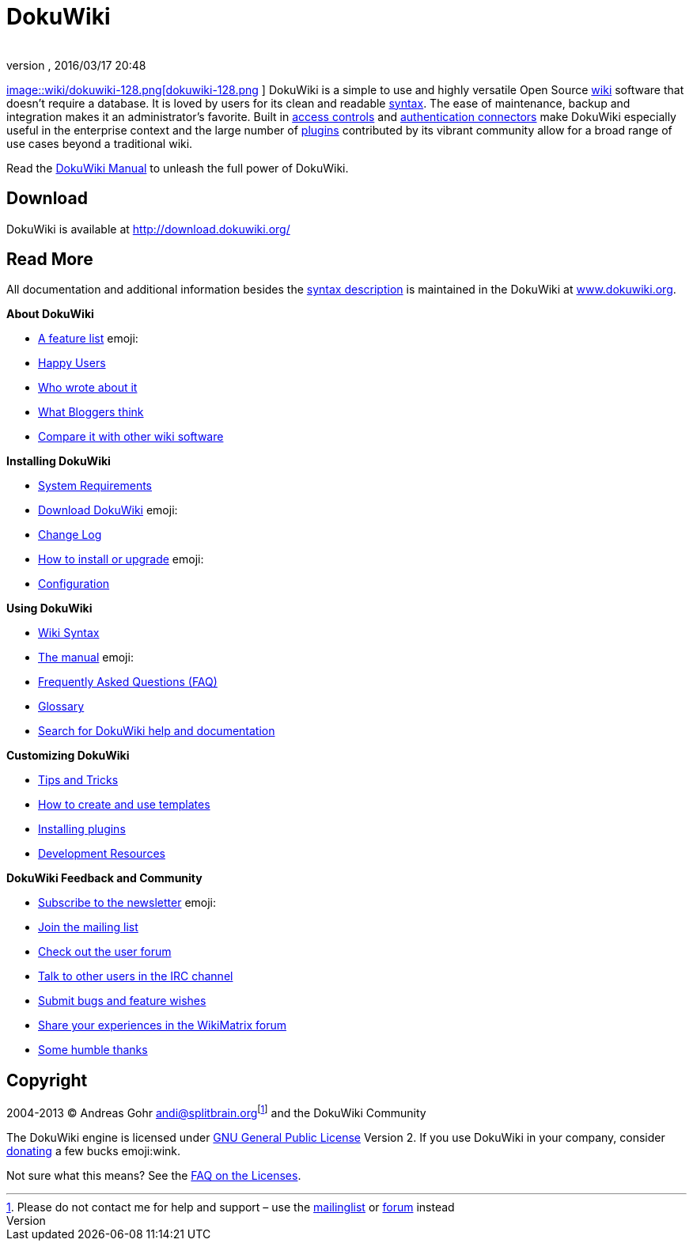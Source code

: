= DokuWiki
:author: 
:revnumber: 
:revdate: 2016/03/17 20:48
:relfileprefix: ../
:imagesdir: ..
ifdef::env-github,env-browser[:outfilesuffix: .adoc]


link:http://www.dokuwiki.org/wiki%3Adokuwiki[
image::wiki/dokuwiki-128.png[dokuwiki-128.png,with="",height="",align="left"]
] DokuWiki is a simple to use and highly versatile Open Source link:http://en.wikipedia.org/wiki/wiki[wiki] software that doesn't require a database. It is loved by users for its clean and readable <<wiki/syntax#,syntax>>. The ease of maintenance, backup and integration makes it an administrator's favorite. Built in link:http://www.dokuwiki.org/acl[access controls] and link:http://www.dokuwiki.org/auth[authentication connectors] make DokuWiki especially useful in the enterprise context and the large number of link:http://www.dokuwiki.org/plugins[plugins] contributed by its vibrant community allow for a broad range of use cases beyond a traditional wiki.

Read the link:http://www.dokuwiki.org/manual[DokuWiki Manual] to unleash the full power of DokuWiki.


== Download

DokuWiki is available at link:http://download.dokuwiki.org/[http://download.dokuwiki.org/]


== Read More

All documentation and additional information besides the <<wiki/syntax#,syntax description>> is maintained in the DokuWiki at link:http://www.dokuwiki.org/[www.dokuwiki.org].

*About DokuWiki*

*  link:http://www.dokuwiki.org/features[A feature list] emoji:
*  link:http://www.dokuwiki.org/users[Happy Users]
*  link:http://www.dokuwiki.org/press[Who wrote about it]
*  link:http://www.dokuwiki.org/blogroll[What Bloggers think]
*  link:http://www.wikimatrix.org/show/DokuWiki[Compare it with other wiki software]

*Installing DokuWiki*

*  link:http://www.dokuwiki.org/requirements[System Requirements]
*  link:http://download.dokuwiki.org/[Download DokuWiki] emoji:
*  link:http://www.dokuwiki.org/changes[Change Log]
*  link:http://www.dokuwiki.org/Install[How to install or upgrade] emoji:
*  link:http://www.dokuwiki.org/config[Configuration]

*Using DokuWiki*

*  link:http://www.dokuwiki.org/syntax[Wiki Syntax]
*  link:http://www.dokuwiki.org/manual[The manual] emoji:
*  link:http://www.dokuwiki.org/FAQ[Frequently Asked Questions (FAQ)]
*  link:http://www.dokuwiki.org/glossary[Glossary]
*  link:http://search.dokuwiki.org[Search for DokuWiki help and documentation]

*Customizing DokuWiki*

*  link:http://www.dokuwiki.org/tips[Tips and Tricks]
*  link:http://www.dokuwiki.org/Template[How to create and use templates]
*  link:http://www.dokuwiki.org/plugins[Installing plugins]
*  link:http://www.dokuwiki.org/development[Development Resources]

*DokuWiki Feedback and Community*

*  link:http://www.dokuwiki.org/newsletter[Subscribe to the newsletter] emoji:
*  link:http://www.dokuwiki.org/mailinglist[Join the mailing list]
*  link:http://forum.dokuwiki.org[Check out the user forum]
*  link:http://www.dokuwiki.org/irc[Talk to other users in the IRC channel]
*  link:https://github.com/splitbrain/dokuwiki/issues[Submit bugs and feature wishes]
*  link:http://www.wikimatrix.org/forum/viewforum.php?id=10[Share your experiences in the WikiMatrix forum]
*  link:http://www.dokuwiki.org/thanks[Some humble thanks]


== Copyright

2004-2013 © Andreas Gohr mailto:&#x61;&#x6e;&#x64;&#x69;&#x40;&#x73;&#x70;&#x6c;&#x69;&#x74;&#x62;&#x72;&#x61;&#x69;&#x6e;&#x2e;&#x6f;&#x72;&#x67;[]footnote:[Please do not contact me for help and support – use the link:http://www.dokuwiki.org/mailinglist[mailinglist] or link:http://forum.dokuwiki.org[forum] instead] and the DokuWiki Community

The DokuWiki engine is licensed under link:http://www.gnu.org/licenses/gpl.html[GNU General Public License] Version 2. If you use DokuWiki in your company, consider link:http://www.dokuwiki.org/donate[donating] a few bucks emoji:wink.

Not sure what this means? See the link:http://www.dokuwiki.org/faq%3Alicense[FAQ on the Licenses].
